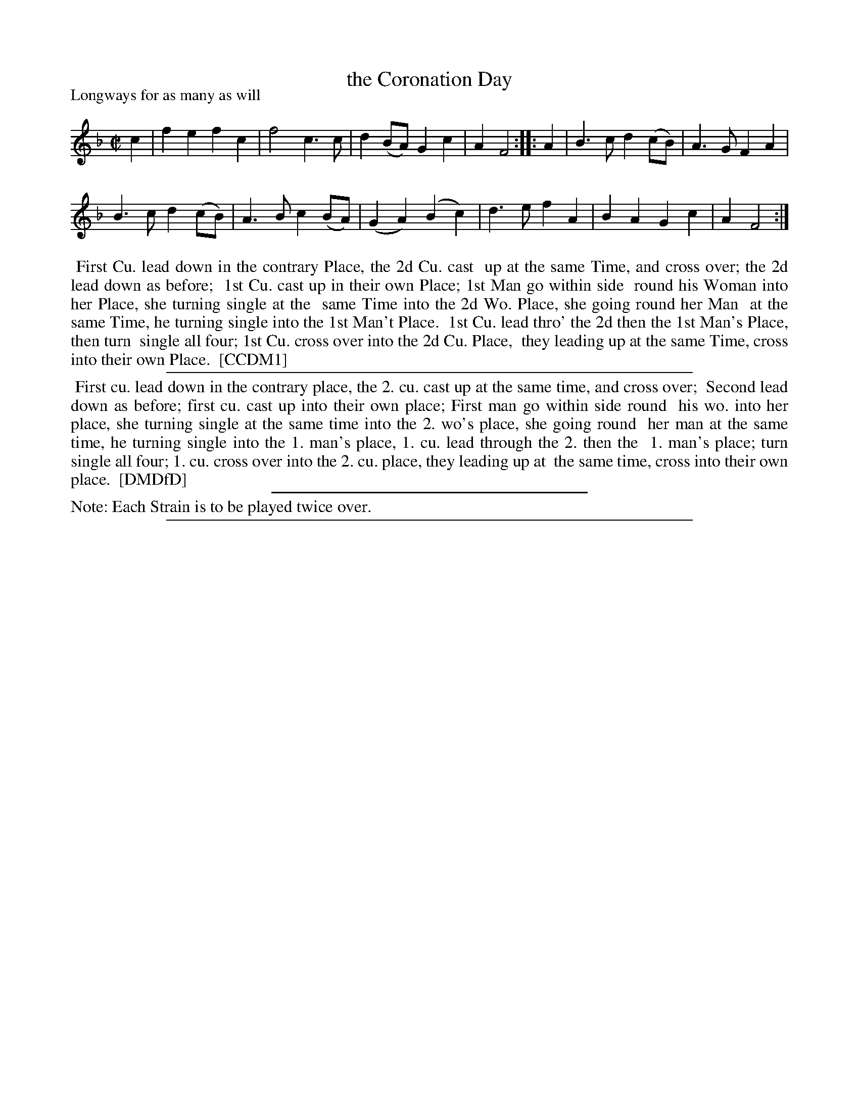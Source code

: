 X: 1
T: the Coronation Day
P: Longways for as many as will
%R: march, reel
B: "The Compleat Country Dancing-Master" printed by John Walsh, London ca. 1740
S: 6: CCDM1 http://imslp.org/wiki/The_Compleat_Country_Dancing-Master_(Various) V.1 p.109 #158 (218)
S: 7: DMDfD http://digital.nls.uk/special-collections-of-printed-music/pageturner.cfm?id=89751228 p.8
Z: 2013 John Chambers <jc:trillian.mit.edu>
N: Repeats added to satisfy the "Each Strain is to be played twice over" instruction in DMDfD.
N: Illegible right-edge parts in CCDM1 corrected from DMDfD.
M: C|
L: 1/8
K: F
% - - - - - - - - - - - - - - - - - - - - - - - - -
c2 |\
f2e2 f2c2 | f4 c3c | d2(BA) G2c2 | A2 F4 :: A2 | B3c d2(cB) | A3G F2A2 |
B3c d2(cB) | A3B c2(BA) | (G2A2) (B2c2) | d3e f2A2 | B2A2 G2c2 | A2 F4 :|
% - - - - - - - - - - - - - - - - - - - - - - - - -
%%begintext align
%% First Cu. lead down in the contrary Place, the 2d Cu. cast
%% up at the same Time, and cross over; the 2d lead down as before;
%% 1st Cu. cast up in their own Place; 1st Man go within side
%% round his Woman into her Place, she turning single at the
%% same Time into the 2d Wo. Place, she going round her Man
%% at the same Time, he turning single into the 1st Man't Place.
%% 1st Cu. lead thro' the 2d then the 1st Man's Place, then turn
%% single all four; 1st Cu. cross over into the 2d Cu. Place,
%% they leading up at the same Time, cross into their own Place.
%% [CCDM1]
%%endtext
%%sep 1 1 500
%%begintext align
%% First cu. lead down in the contrary place, the 2. cu. cast up at the same time, and cross over;
%% Second lead down as before; first cu. cast up into their own place; First man go within side round
%% his wo. into her place, she turning single at the same time into the 2. wo's place, she going round
%% her man at the same time, he turning single into the 1. man's place, 1. cu. lead through the 2. then the
%% 1. man's place; turn single all four; 1. cu. cross over into the 2. cu. place, they leading up at
%% the same time, cross into their own place.
%% [DMDfD]
%%endtext
%%sep 1 1 300
%%text Note: Each Strain is to be played twice over.
%%sep 1 8 500
